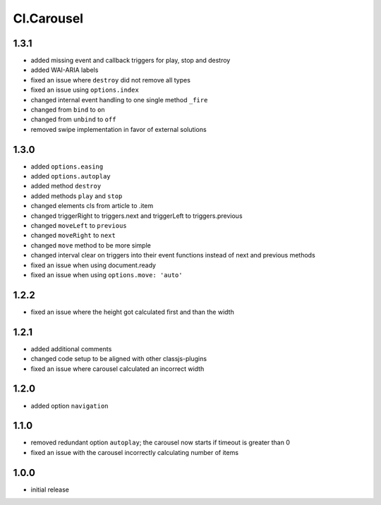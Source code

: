 ===========
Cl.Carousel
===========

1.3.1
-----
- added missing event and callback triggers for play, stop and destroy
- added WAI-ARIA labels
- fixed an issue where ``destroy`` did not remove all types
- fixed an issue using ``options.index``
- changed internal event handling to one single method ``_fire``
- changed from ``bind`` to ``on``
- changed from ``unbind`` to ``off``
- removed swipe implementation in favor of external solutions

1.3.0
-----
- added ``options.easing``
- added ``options.autoplay``
- added method ``destroy``
- added methods ``play`` and ``stop``
- changed elements cls from article to .item
- changed triggerRight to triggers.next and triggerLeft to triggers.previous
- changed ``moveLeft`` to ``previous``
- changed ``moveRight`` to ``next``
- changed ``move`` method to be more simple
- changed interval clear on triggers into their event functions instead of next and previous methods
- fixed an issue when using document.ready
- fixed an issue when using ``options.move: 'auto'``

1.2.2
-----
- fixed an issue where the height got calculated first and than the width

1.2.1
-----
- added additional comments
- changed code setup to be aligned with other classjs-plugins
- fixed an issue where carousel calculated an incorrect width

1.2.0
-----
- added option ``navigation``

1.1.0
-----
- removed redundant option ``autoplay``; the carousel now starts if timeout is greater than 0
- fixed an issue with the carousel incorrectly calculating number of items

1.0.0
-----
- initial release